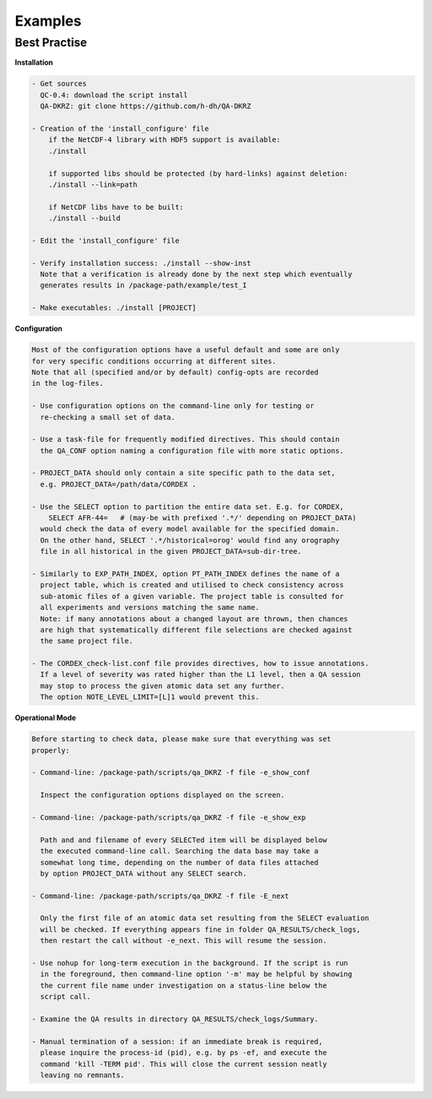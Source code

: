 .. _examples:

==========
 Examples
==========

Best Practise
=============

**Installation**

.. code-block:: text

    - Get sources
      QC-0.4: download the script install
      QA-DKRZ: git clone https://github.com/h-dh/QA-DKRZ

    - Creation of the 'install_configure' file
        if the NetCDF-4 library with HDF5 support is available:
        ./install

        if supported libs should be protected (by hard-links) against deletion:
        ./install --link=path

        if NetCDF libs have to be built:
        ./install --build

    - Edit the 'install_configure' file

    - Verify installation success: ./install --show-inst
      Note that a verification is already done by the next step which eventually
      generates results in /package-path/example/test_I

    - Make executables: ./install [PROJECT]

**Configuration**

.. code-block:: text

    Most of the configuration options have a useful default and some are only
    for very specific conditions occurring at different sites.
    Note that all (specified and/or by default) config-opts are recorded
    in the log-files.

    - Use configuration options on the command-line only for testing or
      re-checking a small set of data.

    - Use a task-file for frequently modified directives. This should contain
      the QA_CONF option naming a configuration file with more static options.

    - PROJECT_DATA should only contain a site specific path to the data set,
      e.g. PROJECT_DATA=/path/data/CORDEX .

    - Use the SELECT option to partition the entire data set. E.g. for CORDEX,
        SELECT AFR-44=   # (may-be with prefixed '.*/' depending on PROJECT_DATA)
      would check the data of every model available for the specified domain.
      On the other hand, SELECT '.*/historical=orog' would find any orography
      file in all historical in the given PROJECT_DATA=sub-dir-tree.

    - Similarly to EXP_PATH_INDEX, option PT_PATH_INDEX defines the name of a
      project table, which is created and utilised to check consistency across
      sub-atomic files of a given variable. The project table is consulted for
      all experiments and versions matching the same name.
      Note: if many annotations about a changed layout are thrown, then chances
      are high that systematically different file selections are checked against
      the same project file.

    - The CORDEX_check-list.conf file provides directives, how to issue annotations.
      If a level of severity was rated higher than the L1 level, then a QA session
      may stop to process the given atomic data set any further.
      The option NOTE_LEVEL_LIMIT=[L]1 would prevent this.

**Operational Mode**

.. code-block:: text

     Before starting to check data, please make sure that everything was set
     properly:

     - Command-line: /package-path/scripts/qa_DKRZ -f file -e_show_conf

       Inspect the configuration options displayed on the screen.

     - Command-line: /package-path/scripts/qa_DKRZ -f file -e_show_exp

       Path and and filename of every SELECTed item will be displayed below
       the executed command-line call. Searching the data base may take a
       somewhat long time, depending on the number of data files attached
       by option PROJECT_DATA without any SELECT search.

     - Command-line: /package-path/scripts/qa_DKRZ -f file -E_next

       Only the first file of an atomic data set resulting from the SELECT evaluation
       will be checked. If everything appears fine in folder QA_RESULTS/check_logs,
       then restart the call without -e_next. This will resume the session.

     - Use nohup for long-term execution in the background. If the script is run
       in the foreground, then command-line option '-m' may be helpful by showing
       the current file name under investigation on a status-line below the
       script call.

     - Examine the QA results in directory QA_RESULTS/check_logs/Summary.

     - Manual termination of a session: if an immediate break is required,
       please inquire the process-id (pid), e.g. by ps -ef, and execute the
       command 'kill -TERM pid'. This will close the current session neatly
       leaving no remnants.

